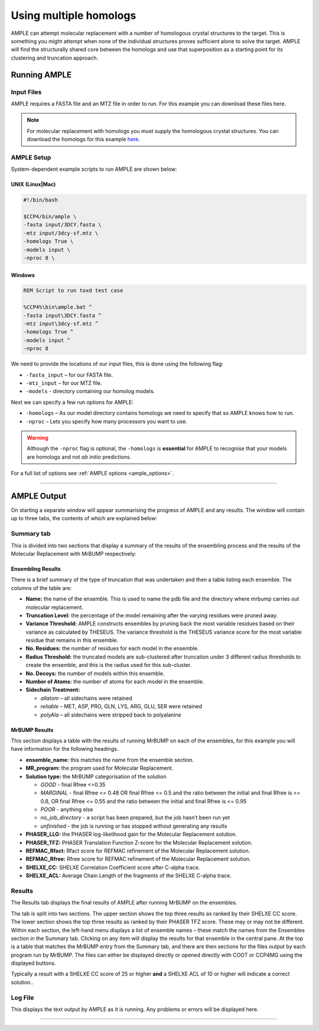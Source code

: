 .. _multiple_homologs:

=======================
Using multiple homologs
=======================
AMPLE can attempt molecular replacement with a number of homologous crystal structures to the target. This is something you might attempt when none of the individual structures proves sufficient alone to solve the target. AMPLE will find the structurally shared core between the homologs and use that superposition as a starting point for its clustering and truncation approach.

Running AMPLE
=============
Input Files
-----------
AMPLE requires a FASTA file and an MTZ file in order to run. For this example you can download these files here.

.. note::
   For molecular replacement with homologs you must supply the homologous crystal structures. You can download the homologs for this example `here`_.

AMPLE Setup
-----------
System-dependent example scripts to run AMPLE are shown below:

UNIX (Linux|Mac)
^^^^^^^^^^^^^^^^

.. code-block:: bash

   #!/bin/bash

   $CCP4/bin/ample \
   -fasta input/3DCY.fasta \
   -mtz input/3dcy-sf.mtz \
   -homologs True \
   -models input \
   -nproc 8 \

Windows
^^^^^^^

.. code-block:: batch

   REM Script to run toxd test case

   %CCP4%\bin\ample.bat ^
   -fasta input\3DCY.fasta ^
   -mtz input\3dcy-sf.mtz ^
   -homologs True ^
   -models input ^
   -nproc 8

We need to provide the locations of our input files, this is done using the following flag:

* ``-fasta_input`` – for our FASTA file.
* ``-mtz_input``  – for our MTZ file.
* ``-models`` - directory containing our homolog models.

Next we can specify a few run options for AMPLE:

* ``-homologs`` – As our model directory contains homologs we need to specify that so AMPLE knows how to run.
* ``-nproc`` – Lets you specify how many processors you want to use.

.. warning::
   Although the ``-nproc`` flag is optional, the ``-homologs`` is **essential** for AMPLE to recognise that your models are homologs and not *ab initio* predictions.

For a full list of options see :ref:`AMPLE options <ample_options>`.

------------------------------------------------------------------

AMPLE Output
============
On starting a separate window will appear summarising the progress of AMPLE and any results. The window will contain up to three tabs, the contents of which are explained below:

Summary tab
-----------
This is divided into two sections that display a summary of the results of the ensembling process and the results of the Molecular Replacement with MrBUMP respectively:

.. image:: ../_static/homologs_summary.png

Ensembling Results
^^^^^^^^^^^^^^^^^^
There is a brief summary of the type of truncation that was undertaken and then a table listing each ensemble. The columns of the table are:

* **Name:** the name of the ensemble. This is used to name the pdb file and the directory where mrbump carries out molecular replacement.
* **Truncation Level:** the percentage of the model remaining after the varying residues were pruned away.
* **Variance Threshold:** AMPLE constructs ensembles by pruning back the most variable residues based on their variance as calculated by THESEUS. The variance threshold is the THESEUS variance score for the most variable residue that remains in this ensemble.
* **No. Residues:** the number of residues for each model in the ensemble.
* **Radius Threshold:** the truncated models are sub-clustered after truncation under 3 different radius thresholds to create the ensemble, and this is the radius used for this sub-cluster.
* **No. Decoys:** the number of models within this ensemble.
* **Number of Atoms:** the number of atoms for each model in the ensemble.
* **Sidechain Treatment:**

  * *allatom* – all sidechains were retained
  * *reliable* – MET, ASP, PRO, GLN, LYS, ARG, GLU, SER were retained
  * *polyAla* – all sidechains were stripped back to polyalanine

MrBUMP Results
^^^^^^^^^^^^^^
This section displays a table with the results of running MrBUMP on each of the ensembles, for this example you will have information for the following headings.

* **ensemble_name:** this matches the name from the ensemble section.
* **MR_program:** the program used for Molecular Replacement.
* **Solution type:** the MrBUMP categorisation of the solution

  * *GOOD* - final Rfree <=0.35
  * *MARGINAL* - final Rfree <= 0.48 OR final Rfree <= 0.5 and the ratio between the initial and final Rfree is <= 0.8, OR final Rfree <= 0.55 and the ratio between the initial and final Rfree is <= 0.95
  * *POOR* - anything else
  * *no_job_directory* - a script has been prepared, but the job hasn’t been run yet
  * *unfinished* - the job is running or has stopped without generating any results

* **PHASER_LLG:** the PHASER log-likelihood gain for the Molecular Replacement solution.
* **PHASER_TFZ:** PHASER Translation Function Z-score for the Molecular Replacement solution.
* **REFMAC_Rfact:** Rfact score for REFMAC refinement of the Molecular Replacement solution.
* **REFMAC_Rfree:** Rfree score for REFMAC refinement of the Molecular Replacement solution.
* **SHELXE_CC:** SHELXE Correlation Coefficient score after C-alpha trace.
* **SHELXE_ACL:** Average Chain Length of the fragments of the SHELXE C-alpha trace.

Results
-------
The Results tab displays the final results of AMPLE after running MrBUMP on the ensembles.

.. image:: ../_static/homologs_results.png

The tab is split into two sections. The upper section shows the top three results as ranked by their SHELXE CC score. The lower section shows the top three results as ranked by their PHASER TFZ score. These may or may not be different. Within each section, the left-hand menu displays a list of ensemble names – these match the names from the Ensembles section in the Summary tab. Clicking on any item will display the results for that ensemble in the central pane. At the top is a table that matches the MrBUMP entry from the Summary tab, and there are then sections for the files output by each program run by MrBUMP. The files can either be displayed directly or opened directly with COOT or CCP4MG using the displayed buttons.

Typically a result with a SHELXE CC score of 25 or higher **and** a SHELXE ACL of 10 or higher will indicate a correct solution..


Log File
--------
This displays the text output by AMPLE as it is running. Any problems or errors will be displayed here.

.. image:: ../_static/homologs_log.png

------------------------------------------------------------------

.. _here: https://href.li/?https://drive.google.com/file/d/0B3NdI1poe0RhTl8tR0RiOHhzbGM/view?usp=sharing
